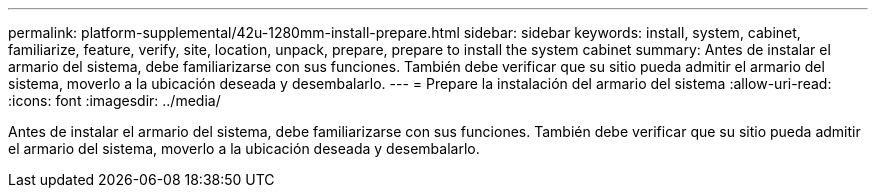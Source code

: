 ---
permalink: platform-supplemental/42u-1280mm-install-prepare.html 
sidebar: sidebar 
keywords: install, system, cabinet, familiarize, feature, verify, site, location, unpack, prepare, prepare to install the system cabinet 
summary: Antes de instalar el armario del sistema, debe familiarizarse con sus funciones. También debe verificar que su sitio pueda admitir el armario del sistema, moverlo a la ubicación deseada y desembalarlo. 
---
= Prepare la instalación del armario del sistema
:allow-uri-read: 
:icons: font
:imagesdir: ../media/


[role="lead"]
Antes de instalar el armario del sistema, debe familiarizarse con sus funciones. También debe verificar que su sitio pueda admitir el armario del sistema, moverlo a la ubicación deseada y desembalarlo.
